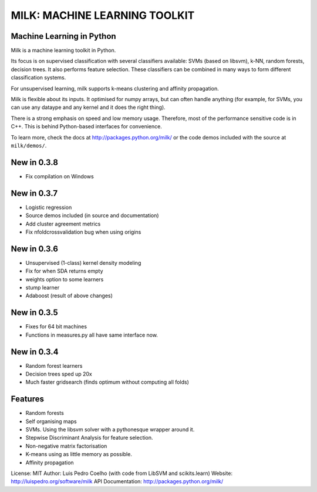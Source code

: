 ==============================
MILK: MACHINE LEARNING TOOLKIT
==============================
Machine Learning in Python
--------------------------

Milk is a machine learning toolkit in Python.

Its focus is on supervised classification with several classifiers available:
SVMs (based on libsvm), k-NN, random forests, decision trees. It also performs
feature selection. These classifiers can be combined in many ways to form
different classification systems.

For unsupervised learning, milk supports k-means clustering and affinity
propagation.

Milk is flexible about its inputs. It optimised for numpy arrays, but can often
handle anything (for example, for SVMs, you can use any dataype and any kernel
and it does the right thing).

There is a strong emphasis on speed and low memory usage. Therefore, most of
the performance sensitive code is in C++. This is behind Python-based
interfaces for convenience.

To learn more, check the docs at `http://packages.python.org/milk/
<http://packages.python.org/milk/>`_ or the code demos included with the source
at ``milk/demos/``.

New in 0.3.8
------------
- Fix compilation on Windows

New in 0.3.7
------------
- Logistic regression
- Source demos included (in source and documentation)
- Add cluster agreement metrics
- Fix nfoldcrossvalidation bug when using origins

New in 0.3.6
------------
- Unsupervised (1-class) kernel density modeling
- Fix for when SDA returns empty
- weights option to some learners
- stump learner
- Adaboost (result of above changes)

New in 0.3.5
------------
- Fixes for 64 bit machines
- Functions in measures.py all have same interface now.

New in 0.3.4
------------
- Random forest learners
- Decision trees sped up 20x
- Much faster gridsearch  (finds optimum without computing all folds)

Features
--------
- Random forests
- Self organising maps
- SVMs. Using the libsvm solver with a pythonesque wrapper around it.
- Stepwise Discriminant Analysis for feature selection.
- Non-negative matrix factorisation
- K-means using as little memory as possible.
- Affinity propagation

License: MIT
Author: Luis Pedro Coelho (with code from LibSVM and scikits.learn)
Website: `http://luispedro.org/software/milk
<http://luispedro.org/software/milk>`__
API Documentation: `http://packages.python.org/milk/ <http://packages.python.org/milk/>`_
